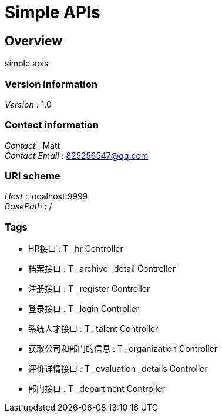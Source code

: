 = Simple APIs


[[_overview]]
== Overview
simple apis


=== Version information
[%hardbreaks]
__Version__ : 1.0


=== Contact information
[%hardbreaks]
__Contact__ : Matt
__Contact Email__ : 825256547@qq.com


=== URI scheme
[%hardbreaks]
__Host__ : localhost:9999
__BasePath__ : /


=== Tags

* HR接口 : T _hr Controller
* 档案接口 : T _archive _detail Controller
* 注册接口 : T _register Controller
* 登录接口 : T _login Controller
* 系统人才接口 : T _talent Controller
* 获取公司和部门的信息 : T _organization Controller
* 评价详情接口 : T _evaluation _details Controller
* 部门接口 : T _department Controller



